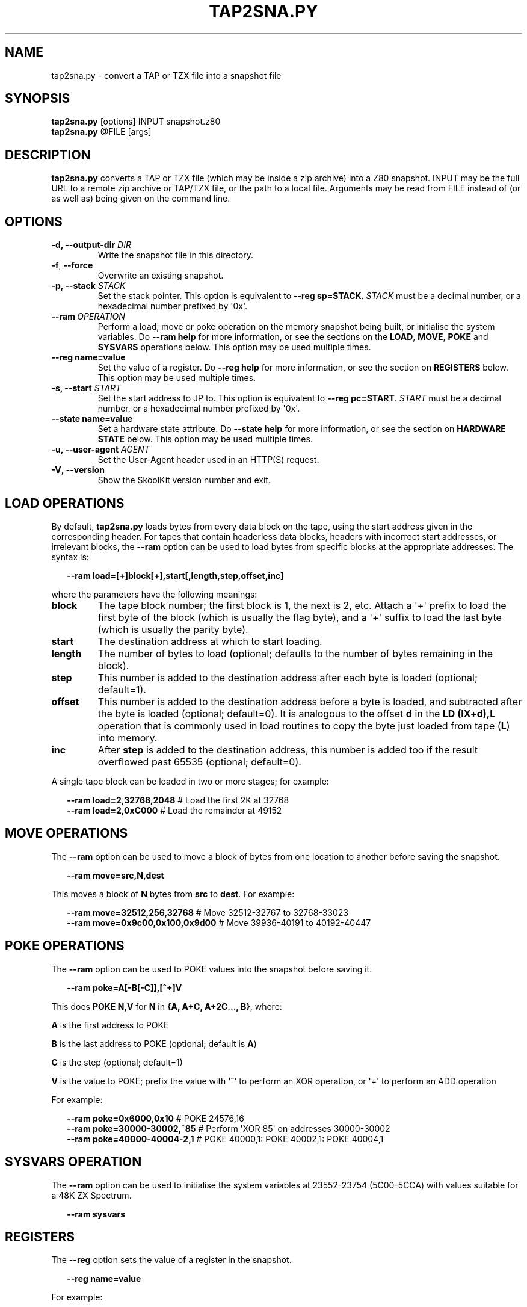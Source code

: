 .\" Man page generated from reStructuredText.
.
.TH "TAP2SNA.PY" "1" "Jul 03, 2021" "8.5" "SkoolKit"
.SH NAME
tap2sna.py \- convert a TAP or TZX file into a snapshot file
.
.nr rst2man-indent-level 0
.
.de1 rstReportMargin
\\$1 \\n[an-margin]
level \\n[rst2man-indent-level]
level margin: \\n[rst2man-indent\\n[rst2man-indent-level]]
-
\\n[rst2man-indent0]
\\n[rst2man-indent1]
\\n[rst2man-indent2]
..
.de1 INDENT
.\" .rstReportMargin pre:
. RS \\$1
. nr rst2man-indent\\n[rst2man-indent-level] \\n[an-margin]
. nr rst2man-indent-level +1
.\" .rstReportMargin post:
..
.de UNINDENT
. RE
.\" indent \\n[an-margin]
.\" old: \\n[rst2man-indent\\n[rst2man-indent-level]]
.nr rst2man-indent-level -1
.\" new: \\n[rst2man-indent\\n[rst2man-indent-level]]
.in \\n[rst2man-indent\\n[rst2man-indent-level]]u
..
.SH SYNOPSIS
.nf
\fBtap2sna.py\fP [options] INPUT snapshot.z80
\fBtap2sna.py\fP @FILE [args]
.fi
.sp
.SH DESCRIPTION
.sp
\fBtap2sna.py\fP converts a TAP or TZX file (which may be inside a zip archive)
into a Z80 snapshot. INPUT may be the full URL to a remote zip archive or
TAP/TZX file, or the path to a local file. Arguments may be read from FILE
instead of (or as well as) being given on the command line.
.SH OPTIONS
.INDENT 0.0
.TP
.B \-d, \-\-output\-dir \fIDIR\fP
Write the snapshot file in this directory.
.UNINDENT
.INDENT 0.0
.TP
.B \-f\fP,\fB  \-\-force
Overwrite an existing snapshot.
.UNINDENT
.INDENT 0.0
.TP
.B \-p, \-\-stack \fISTACK\fP
Set the stack pointer. This option is equivalent to \fB\-\-reg sp=STACK\fP\&.
\fISTACK\fP must be a decimal number, or a hexadecimal number prefixed by \(aq0x\(aq.
.UNINDENT
.INDENT 0.0
.TP
.BI \-\-ram \ OPERATION
Perform a load, move or poke operation on the memory snapshot being built, or
initialise the system variables. Do \fB\-\-ram help\fP for more information, or
see the sections on the \fBLOAD\fP, \fBMOVE\fP, \fBPOKE\fP and \fBSYSVARS\fP
operations below. This option may be used multiple times.
.UNINDENT
.INDENT 0.0
.TP
.B \-\-reg name=value
Set the value of a register. Do \fB\-\-reg help\fP for more information, or see
the section on \fBREGISTERS\fP below. This option may be used multiple times.
.TP
.B \-s, \-\-start \fISTART\fP
Set the start address to JP to. This option is equivalent to
\fB\-\-reg pc=START\fP\&. \fISTART\fP must be a decimal number, or a hexadecimal number
prefixed by \(aq0x\(aq.
.TP
.B \-\-state name=value
Set a hardware state attribute. Do \fB\-\-state help\fP for more information, or
see the section on \fBHARDWARE STATE\fP below. This option may be used multiple
times.
.TP
.B \-u, \-\-user\-agent \fIAGENT\fP
Set the User\-Agent header used in an HTTP(S) request.
.UNINDENT
.INDENT 0.0
.TP
.B \-V\fP,\fB  \-\-version
Show the SkoolKit version number and exit.
.UNINDENT
.SH LOAD OPERATIONS
.sp
By default, \fBtap2sna.py\fP loads bytes from every data block on the tape, using
the start address given in the corresponding header. For tapes that contain
headerless data blocks, headers with incorrect start addresses, or irrelevant
blocks, the \fB\-\-ram\fP option can be used to load bytes from specific blocks at
the appropriate addresses. The syntax is:
.nf

.in +2
\fB\-\-ram load=[+]block[+],start[,length,step,offset,inc]\fP
.in -2
.fi
.sp
.sp
where the parameters have the following meanings:
.INDENT 0.0
.TP
.B \fBblock\fP
The tape block number; the first block is 1, the next is 2, etc. Attach a \(aq+\(aq
prefix to load the first byte of the block (which is usually the flag byte),
and a \(aq+\(aq suffix to load the last byte (which is usually the parity byte).
.TP
.B \fBstart\fP
The destination address at which to start loading.
.TP
.B \fBlength\fP
The number of bytes to load (optional; defaults to the number of bytes
remaining in the block).
.TP
.B \fBstep\fP
This number is added to the destination address after each byte is loaded
(optional; default=1).
.TP
.B \fBoffset\fP
This number is added to the destination address before a byte is loaded, and
subtracted after the byte is loaded (optional; default=0). It is analogous to
the offset \fBd\fP in the \fBLD (IX+d),L\fP operation that is commonly used in
load routines to copy the byte just loaded from tape (\fBL\fP) into memory.
.TP
.B \fBinc\fP
After \fBstep\fP is added to the destination address, this number is added too
if the result overflowed past 65535 (optional; default=0).
.UNINDENT
.sp
A single tape block can be loaded in two or more stages; for example:
.nf

.in +2
\fB\-\-ram load=2,32768,2048\fP # Load the first 2K at 32768
\fB\-\-ram load=2,0xC000\fP     # Load the remainder at 49152
.in -2
.fi
.sp
.SH MOVE OPERATIONS
.sp
The \fB\-\-ram\fP option can be used to move a block of bytes from one location to
another before saving the snapshot.
.nf

.in +2
\fB\-\-ram move=src,N,dest\fP
.in -2
.fi
.sp
.sp
This moves a block of \fBN\fP bytes from \fBsrc\fP to \fBdest\fP\&. For example:
.nf

.in +2
\fB\-\-ram move=32512,256,32768\fP     # Move 32512\-32767 to 32768\-33023
\fB\-\-ram move=0x9c00,0x100,0x9d00\fP # Move 39936\-40191 to 40192\-40447
.in -2
.fi
.sp
.SH POKE OPERATIONS
.sp
The \fB\-\-ram\fP option can be used to POKE values into the snapshot before saving
it.
.nf

.in +2
\fB\-\-ram poke=A[\-B[\-C]],[^+]V\fP
.in -2
.fi
.sp
.sp
This does \fBPOKE N,V\fP for \fBN\fP in \fB{A, A+C, A+2C..., B}\fP, where:
.sp
\fBA\fP is the first address to POKE
.sp
\fBB\fP is the last address to POKE (optional; default is \fBA\fP)
.sp
\fBC\fP is the step (optional; default=1)
.sp
\fBV\fP is the value to POKE; prefix the value with \(aq^\(aq to perform an XOR
operation, or \(aq+\(aq to perform an ADD operation
.sp
For example:
.nf

.in +2
\fB\-\-ram poke=0x6000,0x10\fP     # POKE 24576,16
\fB\-\-ram poke=30000\-30002,^85\fP # Perform \(aqXOR 85\(aq on addresses 30000\-30002
\fB\-\-ram poke=40000\-40004\-2,1\fP # POKE 40000,1: POKE 40002,1: POKE 40004,1
.in -2
.fi
.sp
.SH SYSVARS OPERATION
.sp
The \fB\-\-ram\fP option can be used to initialise the system variables at
23552\-23754 (5C00\-5CCA) with values suitable for a 48K ZX Spectrum.
.nf

.in +2
\fB\-\-ram sysvars\fP
.in -2
.fi
.sp
.SH REGISTERS
.sp
The \fB\-\-reg\fP option sets the value of a register in the snapshot.
.nf

.in +2
\fB\-\-reg name=value\fP
.in -2
.fi
.sp
.sp
For example:
.nf

.in +2
\fB\-\-reg hl=32768\fP
\fB\-\-reg b=0x1f\fP
.in -2
.fi
.sp
.sp
To set the value of an alternate (shadow) register, use the \(aq^\(aq prefix:
.nf

.in +2
\fB\-\-reg ^hl=10072\fP
.in -2
.fi
.sp
.sp
Recognised register names are:
.nf

.in +2
\fB^a\fP, \fB^b\fP, \fB^bc\fP, \fB^c\fP, \fB^d\fP, \fB^de\fP, \fB^e\fP, \fB^f\fP, \fB^h\fP, \fB^hl\fP, \fB^l\fP,
\fBa\fP, \fBb\fP, \fBbc\fP, \fBc\fP, \fBd\fP, \fBde\fP, \fBe\fP, \fBf\fP, \fBh\fP, \fBhl\fP, \fBl\fP,
\fBi\fP, \fBix\fP, \fBiy\fP, \fBpc\fP, \fBr\fP, \fBsp\fP
.in -2
.fi
.sp
.sp
The default value for each register is 0, with the following exceptions:
.nf

.in +2
\fBi=63\fP
\fBiy=23610\fP
.in -2
.fi
.sp
.SH HARDWARE STATE
.sp
The \fB\-\-state\fP option sets a hardware state attribute.
.nf

.in +2
\fB\-\-state name=value\fP
.in -2
.fi
.sp
.sp
Recognised attribute names and their default values are:
.INDENT 0.0
.TP
.B \fBborder\fP
border colour (default=0)
.TP
.B \fBiff\fP
interrupt flip\-flop: 0=disabled, 1=enabled (default=1)
.TP
.B \fBim\fP
interrupt mode (default=1)
.UNINDENT
.SH READING ARGUMENTS FROM A FILE
.sp
For complex snapshots that require many \fB\-\-ram\fP, \fB\-\-reg\fP or \fB\-\-state\fP
options to build, it may be more convenient to store the arguments to
\fBtap2sna.py\fP in a file. For example, if the file \fBgame.t2s\fP has the
following contents:
.nf

.in +2
;
; tap2sna.py file for GAME
;
http://example.com/pub/games/GAME.zip
game.z80
\-\-ram load=4,32768         # Load the fourth block at 32768
\-\-ram move=40960,512,43520 # Move 40960\-41471 to 43520\-44031
\-\-ram sysvars              # Initialise the system variables
\-\-state iff=0              # Disable interrupts
\-\-stack 32768              # Stack at 32768
\-\-start 34816              # Start at 34816
.in -2
.fi
.sp
.sp
then:
.nf

.in +2
\fBtap2sna.py @game.t2s\fP
.in -2
.fi
.sp
.sp
will create \fBgame.z80\fP as if the arguments specified in \fBgame.t2s\fP had been
given on the command line.
.SH TZX SUPPORT
.sp
Support for TZX files is limited to block types 0x10 (standard speed data),
0x11 (turbo speed data) and 0x14 (pure data).
.SH EXAMPLES
.INDENT 0.0
.IP 1. 3
Extract the TAP or TZX file from a remote zip archive and convert it into a
Z80 snapshot:
.nf

.in +2
\fBtap2sna.py ftp://example.com/game.zip game.z80\fP
.in -2
.fi
.sp
.IP 2. 3
Extract the TAP or TZX file from a zip archive, and convert it into a Z80
snapshot with the program counter set to 32768:
.nf

.in +2
\fBtap2sna.py \-\-reg pc=32768 game.zip game.z80\fP
.in -2
.fi
.sp
.IP 3. 3
Convert a TZX file into a Z80 snapshot by loading the third block on the
tape at 25000:
.nf

.in +2
\fBtap2sna.py \-\-ram load=3,25000 game.tzx game.z80\fP
.in -2
.fi
.sp
.IP 4. 3
Convert a TZX file into a Z80 snapshot using options read from the file
\fBgame.t2s\fP:
.nf

.in +2
\fBtap2sna.py @game.t2s game.tzx game.z80\fP
.in -2
.fi
.sp
.UNINDENT
.SH AUTHOR
Richard Dymond
.SH COPYRIGHT
2021, Richard Dymond
.\" Generated by docutils manpage writer.
.
